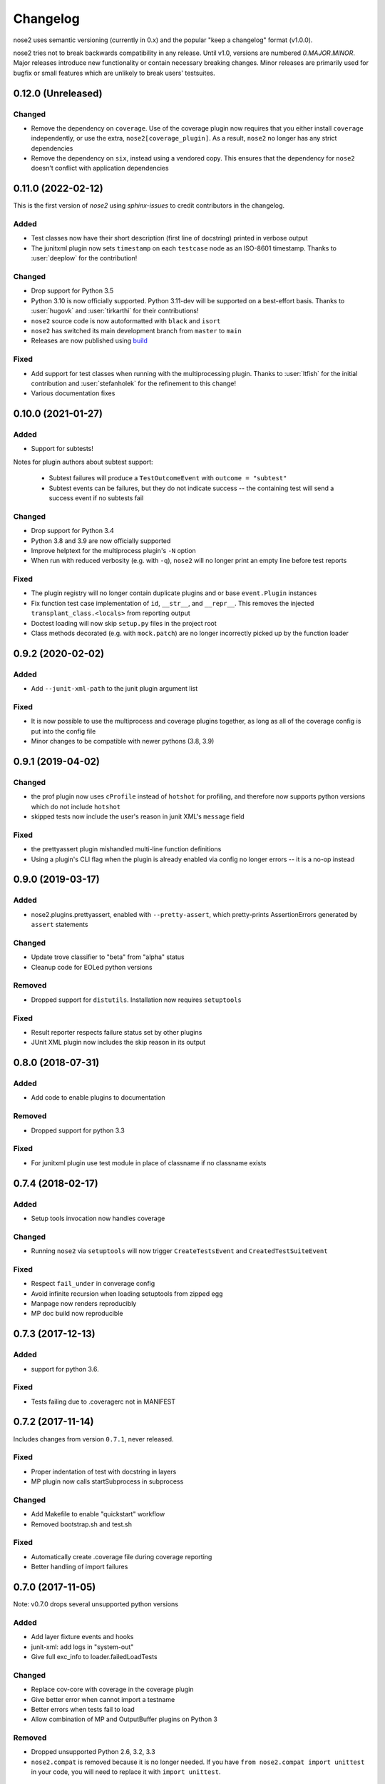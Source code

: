 Changelog
=========

nose2 uses semantic versioning (currently in 0.x) and the popular
"keep a changelog" format (v1.0.0).

nose2 tries not to break backwards compatibility in any release. Until v1.0,
versions are numbered `0.MAJOR.MINOR`. Major releases introduce new
functionality or contain necessary breaking changes. Minor releases are
primarily used for bugfix or small features which are unlikely to break users'
testsuites.

0.12.0 (Unreleased)
-------------------

Changed
~~~~~~~

* Remove the dependency on ``coverage``. Use of the coverage plugin now
  requires that you either install ``coverage`` independently, or use the
  extra, ``nose2[coverage_plugin]``. As a result, ``nose2`` no longer has any
  strict dependencies

* Remove the dependency on ``six``, instead using a vendored copy. This
  ensures that the dependency for ``nose2`` doesn't conflict with application
  dependencies

0.11.0 (2022-02-12)
-------------------

This is the first version of `nose2` using `sphinx-issues` to credit
contributors in the changelog.

Added
~~~~~

* Test classes now have their short description (first line of docstring)
  printed in verbose output

* The junitxml plugin now sets ``timestamp`` on each ``testcase`` node as an
  ISO-8601 timestamp. Thanks to :user:`deeplow` for the contribution!

Changed
~~~~~~~

* Drop support for Python 3.5

* Python 3.10 is now officially supported. Python 3.11-dev will be supported on
  a best-effort basis. Thanks to :user:`hugovk` and :user:`tirkarthi` for their
  contributions!

* ``nose2`` source code is now autoformatted with ``black`` and ``isort``

* ``nose2`` has switched its main development branch from ``master`` to ``main``

* Releases are now published using `build <https://github.com/pypa/build>`_

Fixed
~~~~~

* Add support for test classes when running with the multiprocessing plugin.
  Thanks to :user:`ltfish` for the initial contribution and
  :user:`stefanholek` for the refinement to this change!

* Various documentation fixes


0.10.0 (2021-01-27)
-------------------

Added
~~~~~

* Support for subtests!

Notes for plugin authors about subtest support:

  * Subtest failures will produce a ``TestOutcomeEvent`` with ``outcome = "subtest"``

  * Subtest events can be failures, but they do not indicate success -- the
    containing test will send a success event if no subtests fail

Changed
~~~~~~~

* Drop support for Python 3.4

* Python 3.8 and 3.9 are now officially supported

* Improve helptext for the multiprocess plugin's ``-N`` option

* When run with reduced verbosity (e.g. with ``-q``), ``nose2`` will no longer
  print an empty line before test reports

Fixed
~~~~~

* The plugin registry will no longer contain duplicate plugins and or base
  ``event.Plugin`` instances

* Fix function test case implementation of ``id``, ``__str__``, and
  ``__repr__``. This removes the injected ``transplant_class.<locals>`` from
  reporting output

* Doctest loading will now skip ``setup.py`` files in the project root

* Class methods decorated (e.g. with ``mock.patch``) are no longer incorrectly
  picked up by the function loader

0.9.2 (2020-02-02)
------------------

Added
~~~~~

* Add ``--junit-xml-path`` to the junit plugin argument list

Fixed
~~~~~

* It is now possible to use the multiprocess and coverage plugins together, as
  long as all of the coverage config is put into the config file

* Minor changes to be compatible with newer pythons (3.8, 3.9)

0.9.1 (2019-04-02)
------------------

Changed
~~~~~~~

* the prof plugin now uses ``cProfile`` instead of ``hotshot`` for profiling, and
  therefore now supports python versions which do not include ``hotshot``

* skipped tests now include the user's reason in junit XML's ``message`` field

Fixed
~~~~~

* the prettyassert plugin mishandled multi-line function definitions

* Using a plugin's CLI flag when the plugin is already enabled via config no
  longer errors -- it is a no-op instead

0.9.0 (2019-03-17)
------------------

Added
~~~~~

* nose2.plugins.prettyassert, enabled with ``--pretty-assert``, which
  pretty-prints AssertionErrors generated by ``assert`` statements

Changed
~~~~~~~

* Update trove classifier to "beta" from "alpha" status

* Cleanup code for EOLed python versions

Removed
~~~~~~~

* Dropped support for ``distutils``. Installation now requires ``setuptools``

Fixed
~~~~~

* Result reporter respects failure status set by other plugins

* JUnit XML plugin now includes the skip reason in its output

0.8.0 (2018-07-31)
------------------

Added
~~~~~

* Add code to enable plugins to documentation

Removed
~~~~~~~

* Dropped support for python 3.3

Fixed
~~~~~

* For junitxml plugin use test module in place of classname if no classname exists

0.7.4 (2018-02-17)
------------------

Added
~~~~~

* Setup tools invocation now handles coverage

Changed
~~~~~~~

* Running ``nose2`` via ``setuptools`` will now trigger ``CreateTestsEvent`` and ``CreatedTestSuiteEvent``

Fixed
~~~~~

* Respect ``fail_under`` in converage config
* Avoid infinite recursion when loading setuptools from zipped egg
* Manpage now renders reproducibly
* MP doc build now reproducible

0.7.3 (2017-12-13)
------------------

Added
~~~~~

* support for python 3.6.

Fixed
~~~~~

* Tests failing due to .coveragerc not in MANIFEST

0.7.2 (2017-11-14)
------------------

Includes changes from version ``0.7.1``, never released.

Fixed
~~~~~

* Proper indentation of test with docstring in layers
* MP plugin now calls startSubprocess in subprocess

Changed
~~~~~~~

* Add Makefile to enable "quickstart" workflow
* Removed bootstrap.sh and test.sh

Fixed
~~~~~

* Automatically create .coverage file during coverage reporting
* Better handling of import failures

0.7.0 (2017-11-05)
------------------

Note: v0.7.0 drops several unsupported python versions

Added
~~~~~

* Add layer fixture events and hooks
* junit-xml: add logs in "system-out"
* Give full exc_info to loader.failedLoadTests

Changed
~~~~~~~

* Replace cov-core with coverage in the coverage plugin
* Give better error when cannot import a testname
* Better errors when tests fail to load
* Allow combination of MP and OutputBuffer plugins on Python 3

Removed
~~~~~~~

* Dropped unsupported Python 2.6, 3.2, 3.3
* ``nose2.compat`` is removed because it is no longer needed.
  If you have ``from nose2.compat import unittest`` in your code, you will need
  to replace it with ``import unittest``.

Fixed
~~~~~

* Prevent crashing from UnicodeDecodeError
* Fix unicode stream encoding

0.6.5 (2016-06-29)
------------------

Added
~~~~~

* Add `nose2.__version__`

0.6.4 (2016-03-15)
------------------

Fixed
~~~~~

* MP will never spawn more processes than there are tests. e.g. When running
  only one test, only one process is spawned

0.6.3 (2016-03-01)
------------------

Changed
~~~~~~~

* Add support for python 3.4, 3.5

0.6.2 (2016-02-24)
------------------

Fixed
~~~~~

* fix the coverage plugin tests for coverage==3.7.1

0.6.1 (2016-02-23)
------------------

Fixed
~~~~~

* missing test files added to package.

0.6.0 (2016-02-21)
------------------

Added
~~~~~

* Junit XML report support properties
* Add a `createdTestSuite` event, fired after test loading

Changed
~~~~~~~

* Improve test coverage
* Improve CI
* When test loading fails, print the traceback

Fixed
~~~~~

* Junit-xml plugin fixed on windows
* Ensure tests are importable before trying to load them
* Fail test instead of skipping it, when setup fails
* Make the ``collect`` plugin work with layers
* Fix coverage plugin to take import-time coverage into account

0.5.0 (2014-09-14)
------------------

Added
~~~~~

* with_setup and with_teardown decorators to set the setup & teardown
  on a function
* dundertests plugin to skip tests with `__test__ == False`
* `cartesian_params` decorator
* coverage plugin
* EggDiscoveryLoader for discovering tests within Eggs
* Support `params` with `such`
* Include logging output in junit XML

Changed
~~~~~~~

* `such` errors early if Layers plugin is not loaded
* Allow use of `nose2.main()` from within a test module

Fixed
~~~~~

* Such DSL ignores two `such.A` with the same description
* Record skipped tests as 'skipped' instead of 'skips'
* Result output failed on unicode characters
* Fix multiprocessing plugin on Windows
* Ensure plugins write to the event stream
* multiprocessing could lock master proc and fail to exit
* junit report path was sensitive to changes in cwd
* Test runs would crash if a TestCase `__init__` threw an exception
* Plugin failures no longer crash the whole test run
* Handle errors in test setup and teardown
* Fix reporting of xfail tests
* Log capture was waiting too long to render mutable objects to strings
* Layers plugin was not running testSetUp/testTearDown from higher `such` layers

0.4.7 (2013-08-13)
------------------

Added
~~~~~

* start-dir config option. Thanks to Stéphane Klein.
* Help text for verbose flag. Thanks to Tim Sampson.
* Added badges to README. Thanks to Omer Katz.

Changed
~~~~~~~

* Updated six version requirement to be less Restrictive.
  Thanks to Stéphane Klein.
* Cleaned up numerous PEP8 violations. Thanks to Omer Katz.

Fixed
~~~~~

* Fixed broken import in collector.py. Thanks to Shaun Crampton.
* Fixed processes command line option in mp plugin. Thanks to Tim Sampson.
* Fixed handling of class fixtures in multiprocess plugin.
  Thanks to Tim Sampson.
* Fixed intermittent test failure caused by nondeterministic key ordering.
  Thanks to Stéphane Klein.
* Fixed syntax error in printhooks. Thanks to Tim Sampson.
* Fixed formatting in changelog. Thanks to Omer Katz.
* Fixed typos in docs and examples. Thanks to Tim Sampson.

0.4.6 (2013-04-07)
------------------

Changed
~~~~~~~

* Docs note support for python 3.3. Thanks Omer Katz for the bug report.

Fixed
~~~~~

* Fixed DeprecationWarning for compiler package on python 2.7.
  Thanks Max Arnold.
* Fixed lack of timing information in junitxml exception reports. Thanks
  Viacheslav Dukalskiy.
* Cleaned up junitxml xml output. Thanks Philip Thiem.

0.4.5 (2012-12-16)
------------------

Fixed
~~~~~

* Fixed broken interaction between attrib and layers plugins. They can now
  be used together. Thanks @fajpunk.
* Fixed incorrect calling order of layer setup/teardown and test
  setup/test teardown methods. Thanks again @fajpunk for tests and fixes.

0.4.4 (2012-11-26)
------------------

Fixed
~~~~~

* Fixed sort key generation for layers.

0.4.3 (2012-11-21)
------------------

Fixed
~~~~~

* Fixed packaging for non-setuptools, pre-python 2.7. Thanks to fajpunk
  for the patch.

0.4.2 (2012-11-19)
------------------

Added
~~~~~

* Added ``uses`` method to ``such.Scenario`` to allow use of externally-defined
  layers in such DSL tests.

Fixed
~~~~~

* Fixed unpredictable ordering of layer tests.

0.4.1 (2012-06-18)
------------------

Includes changes from version ``0.4``, never released.

Fixed
~~~~~

* Fixed packaging bug.

Added
~~~~~

* nose2.plugins.layers to support Zope testing style fixture layers.
* nose2.tools.such, a spec-like DSL for writing tests with layers.
* nose2.plugins.loader.loadtests to support the unittest2 load_tests protocol.

0.3 (2012-04-15)
----------------

Added
~~~~~

* nose2.plugins.mp to support distributing test runs across multiple processes.
* nose2.plugins.testclasses to support loading tests from ordinary classes that
  are not subclasses of unittest.TestCase.
* ``nose2.main.PluggableTestProgram`` now accepts an ``extraHooks`` keyword
  argument, which allows attaching arbitrary objects to the hooks system.

Changed
~~~~~~~

* The default script target was changed from ``nose2.main`` to ``nose2.discover``.
  The former may still be used for running a single module of tests,
  unittest-style. The latter ignores the ``module`` argument. Thanks to
  @dtcaciuc for the bug report (#32).

Fixed
~~~~~

* Fixed bug that caused Skip reason to always be set to ``None``.

0.2 (2012-02-06)
----------------

Added
~~~~~

* nose2.plugins.junitxml to support jUnit XML output
* nose2.plugins.attrib to support test filtering by attributes

Changed
~~~~~~~

* Added afterTestRun hook and moved result report output calls
  to that hook. This prevents plugin ordering issues with the
  stopTestRun hook (which still exists, and fires before
  afterTestRun).

Fixed
~~~~~

* Fixed bug in loading of tests by name that caused ImportErrors
  to be silently ignored.
* Fixed missing __unittest flag in several modules. Thanks to
  Wouter Overmeire for the patch.
* Fixed module fixture calls for function, generator and param tests.
* Fixed passing of command-line argument values to list
  options. Before this fix, lists of lists would be appended to the
  option target. Now, the option target list is extended with the new
  values. Thanks to memedough for the bug report.

0.1 (2012-01-19)
----------------

Initial release.
